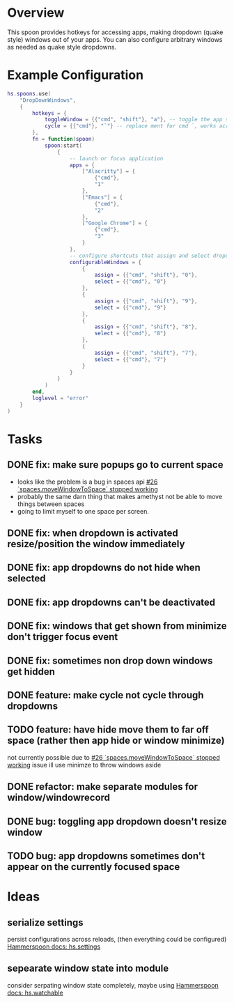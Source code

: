 * Overview

This spoon provides hotkeys for accessing apps, making dropdown (quake style) windows out of your apps. You can also configure arbitrary windows as needed as quake style dropdowns.

* Example Configuration
#+begin_src lua
hs.spoons.use(
    "DropDownWindows",
    {
        hotkeys = {
            toggleWindow = {{"cmd", "shift"}, "a"}, -- toggle the app shortcut for the current window such that it becomes a quake style drop down window
            cycle = {{"cmd"}, "`"} -- replace ment for cmd `, works across spaces and skips your configured and app dropdowns (since they already have dedicated keys)
        },
        fn = function(spoon)
            spoon:start(
                {
                    -- launch or focus application
                    apps = {
                        ["Alacritty"] = {
                            {"cmd"},
                            "1"
                        },
                        ["Emacs"] = {
                            {"cmd"},
                            "2"
                        },
                        ["Google Chrome"] = {
                            {"cmd"},
                            "3"
                        }
                    },
                    -- configure shortcuts that assign and select dropdown windows
                    configurableWindows = {
                        {
                            assign = {{"cmd", "shift"}, "0"},
                            select = {{"cmd"}, "0"}
                        },
                        {
                            assign = {{"cmd", "shift"}, "9"},
                            select = {{"cmd"}, "9"}
                        },
                        {
                            assign = {{"cmd", "shift"}, "8"},
                            select = {{"cmd"}, "8"}
                        },
                        {
                            assign = {{"cmd", "shift"}, "7"},
                            select = {{"cmd"}, "7"}
                        }
                    }
                }
            )
        end,
        loglevel = "error"
    }
)
#+end_src

* Tasks
** DONE fix: make sure popups go to current space
:LOGBOOK:
- State "DONE"       from "TODO"       [2022-03-02 Wed 14:48]
:END:
- looks like the problem is a bug in spaces api [[https://github.com/asmagill/hs._asm.undocumented.spaces/issues/26][#26 `spaces.moveWindowToSpace` stopped working]]
- probably the same darn thing that makes amethyst not be able to move things between spaces
- going to limit myself to one space per screen.
** DONE fix: when dropdown is activated resize/position the window immediately
:LOGBOOK:
- State "DONE"       from "TODO"       [2022-03-02 Wed 15:25]
:END:
** DONE fix: app dropdowns do not hide when selected
:LOGBOOK:
- State "DONE"       from "TODO"       [2022-03-02 Wed 17:09]
:END:
** DONE fix: app dropdowns can't be deactivated
:LOGBOOK:
- State "DONE"       from "TODO"       [2022-03-02 Wed 17:09]
:END:
** DONE fix: windows that get shown from minimize don't trigger focus event
:LOGBOOK:
- State "DONE"       from "TODO"       [2022-03-02 Wed 17:49]
:END:
** DONE fix: sometimes non drop down windows get hidden
:LOGBOOK:
- State "DONE"       from "TODO"       [2022-03-02 Wed 17:49]
:END:
** DONE feature: make cycle not cycle through dropdowns
:LOGBOOK:
- State "DONE"       from "TODO"       [2022-03-02 Wed 19:39]
:END:
** TODO feature: have hide move them to far off space (rather then app hide or window minimize)
not currently possible due to [[https://github.com/asmagill/hs._asm.undocumented.spaces/issues/26][#26 `spaces.moveWindowToSpace` stopped working]] issue
ill use minimze to throw windows aside
** DONE refactor: make separate modules for window/windowrecord
:LOGBOOK:
- State "DONE"       from "TODO"       [2022-03-05 Sat 20:58]
:END:
** DONE bug: toggling app dropdown doesn't resize window
:LOGBOOK:
- State "DONE"       from "TODO"       [2022-03-05 Sat 20:59]
:END:
** TODO bug: app dropdowns sometimes don't appear on the currently focused space

* Ideas
** serialize settings
persist configurations across reloads, (then everything could be configured)
[[https://www.hammerspoon.org/docs/hs.settings.html][Hammerspoon docs: hs.settings]]

** sepearate window state into module
consider serpating window state completely, maybe using
[[https://www.hammerspoon.org/docs/hs.watchable.html][Hammerspoon docs: hs.watchable]]
